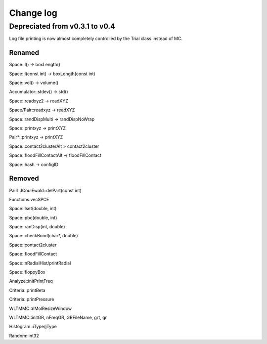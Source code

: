 *************************************
Change log
*************************************

Depreciated from v0.3.1 to v0.4
####################################

Log file printing is now almost completely controlled by the Trial class instead of MC.

Renamed
***************

Space::l() -> boxLength()

Space::l(const int)  -> boxLength(const int)

Space::vol() -> volume()

Accumulator::stdev() -> std()

Space::readxyz2 -> readXYZ

Space/Pair::readxyz -> readXYZ

Space::randDispMulti -> randDispNoWrap

Space::printxyz -> printXYZ

Pair*::printxyz -> printXYZ

Space::contact2clusterAlt > contact2cluster

Space::floodFillContactAlt -> floodFillContact

Space::hash -> configID

Removed
***************

PairLJCoulEwald::delPart(const int)

Functions.vecSPCE

Space::lset(double, int)

Space::pbc(double, int)

Space::ranDisp(int, double)

Space::checkBond(char*, double)

Space::contact2cluster

Space::floodFillContact

Space::nRadialHist/printRadial

Space::floppyBox

Analyze::initPrintFreq

Criteria::printBeta

Criteria::printPressure

WLTMMC::nMolResizeWindow

WLTMMC::initGR, nFreqGR, GRFileName, grt, gr

Histogram::iType/jType

Random::int32

